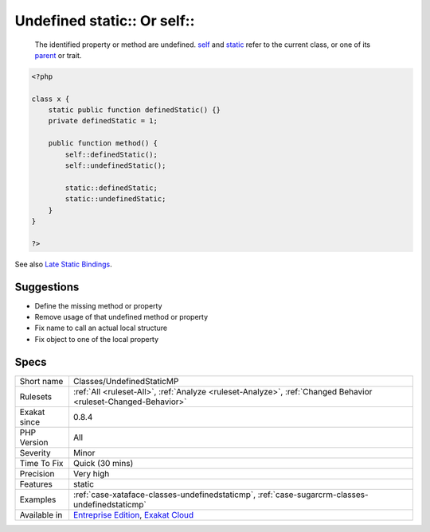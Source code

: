 .. _classes-undefinedstaticmp:

.. _undefined-static-or-self:

Undefined static\:\: Or self\:\:
++++++++++++++++++++++++++++++++

  The identified property or method are undefined. `self <https://www.php.net/manual/en/language.oop5.paamayim-nekudotayim.php>`_ and `static <https://www.php.net/manual/en/language.oop5.static.php>`_ refer to the current class, or one of its `parent <https://www.php.net/manual/en/language.oop5.paamayim-nekudotayim.php>`_ or trait.

.. code-block:: php
   
   <?php
   
   class x {
       static public function definedStatic() {}
       private definedStatic = 1;
       
       public function method() {
           self::definedStatic();
           self::undefinedStatic();
   
           static::definedStatic;
           static::undefinedStatic;
       }
   }
   
   ?>

See also `Late Static Bindings <https://www.php.net/manual/en/language.oop5.late-static-bindings.php>`_.


Suggestions
___________

* Define the missing method or property
* Remove usage of that undefined method or property
* Fix name to call an actual local structure
* Fix object to one of the local property




Specs
_____

+--------------+-------------------------------------------------------------------------------------------------------------------------+
| Short name   | Classes/UndefinedStaticMP                                                                                               |
+--------------+-------------------------------------------------------------------------------------------------------------------------+
| Rulesets     | :ref:`All <ruleset-All>`, :ref:`Analyze <ruleset-Analyze>`, :ref:`Changed Behavior <ruleset-Changed-Behavior>`          |
+--------------+-------------------------------------------------------------------------------------------------------------------------+
| Exakat since | 0.8.4                                                                                                                   |
+--------------+-------------------------------------------------------------------------------------------------------------------------+
| PHP Version  | All                                                                                                                     |
+--------------+-------------------------------------------------------------------------------------------------------------------------+
| Severity     | Minor                                                                                                                   |
+--------------+-------------------------------------------------------------------------------------------------------------------------+
| Time To Fix  | Quick (30 mins)                                                                                                         |
+--------------+-------------------------------------------------------------------------------------------------------------------------+
| Precision    | Very high                                                                                                               |
+--------------+-------------------------------------------------------------------------------------------------------------------------+
| Features     | static                                                                                                                  |
+--------------+-------------------------------------------------------------------------------------------------------------------------+
| Examples     | :ref:`case-xataface-classes-undefinedstaticmp`, :ref:`case-sugarcrm-classes-undefinedstaticmp`                          |
+--------------+-------------------------------------------------------------------------------------------------------------------------+
| Available in | `Entreprise Edition <https://www.exakat.io/entreprise-edition>`_, `Exakat Cloud <https://www.exakat.io/exakat-cloud/>`_ |
+--------------+-------------------------------------------------------------------------------------------------------------------------+


